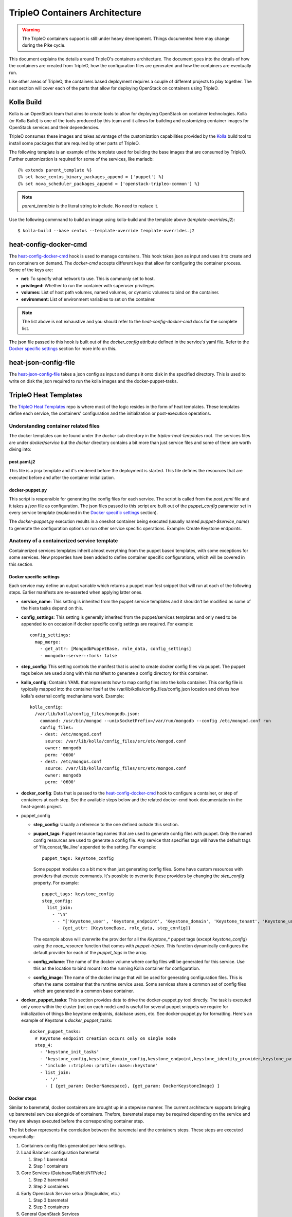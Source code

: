 TripleO Containers Architecture
================================

.. Warning::

   The TripleO containers support is still under heavy development. Things
   documented here may change during the Pike cycle.

This document explains the details around TripleO's containers architecture. The
document goes into the details of how the containers are created from TripleO,
how the configuration files are generated and how the containers are eventually
run.

Like other areas of TripleO, the containers based deployment requires a couple
of different projects to play together. The next section will cover each of the
parts that allow for deploying OpenStack on containers using TripleO.

Kolla Build
------------

Kolla is an OpenStack team that aims to create tools to allow for deploying
OpenStack on container technologies. Kolla (or Kolla Build) is one of the tools
produced by this team and it allows for building and customizing container
images for OpenStack services and their dependencies.

TripleO consumes these images and takes advantage of the customization
capabilities provided by the `Kolla`_ build tool to install some packages that
are required by other parts of TripleO.

The following template is an example of the template used for building the base
images that are consumed by TripleO. Further customization is required for some
of the services, like mariadb::


    {% extends parent_template %}
    {% set base_centos_binary_packages_append = ['puppet'] %}
    {% set nova_scheduler_packages_append = ['openstack-tripleo-common'] %}


.. note:: `parent_template` is the literal string to include. No need to replace
   it.

Use the following commnand to build an image using kolla-build and the template
above (`template-overrides.j2`)::

  $ kolla-build --base centos --template-override template-overrides.j2

.. _Kolla: https://docs.openstack.org/developer/kolla/image-building.html#dockerfile-customisation

heat-config-docker-cmd
----------------------

The `heat-config-docker-cmd`_ hook is used to manage containers. This hook takes json as
input and uses it to create and run containers on demand. The `docker-cmd`
accepts different keys that allow for configuring the container process. Some of
the keys are:

* **net**: To specify what network to use. This is commonly set to host.

* **privileged**: Whether to run the container with superuser privileges.

* **volumes**: List of host path volumes, named volumes, or dynamic volumes to
  bind on the container.

* **environment**: List of environment variables to set on the container.

.. note:: The list above is not exhaustive and you should refer to the
   `heat-config-docker-cmd` docs for the complete list.

The json file passed to this hook is built out of the `docker_config` attribute
defined in the service's yaml file. Refer to the `Docker specific settings`_
section for more info on this.

.. _heat-config-docker-cmd: https://github.com/openstack/heat-agents/tree/master/heat-config-docker-cmd

heat-json-config-file
---------------------

The `heat-json-config-file`_ takes a json config as input and dumps it onto disk
in the specified directory. This is used to write on disk the json required to
run the kolla images and the docker-puppet-tasks.

.. _heat-json-config-file: https://github.com/openstack/heat-agents/blob/master/heat-config-json-file/README.rst

TripleO Heat Templates
----------------------

The `TripleO Heat Templates`_ repo is where most of the logic resides in the form
of heat templates. These templates define each service, the containers'
configuration and the initialization or post-execution operations.

.. _TripleO Heat Templates: http://git.openstack.org/cgit/openstack/tripleo-heat-templates

Understanding container related files
~~~~~~~~~~~~~~~~~~~~~~~~~~~~~~~~~~~~~

The docker templates can be found under the `docker` sub directory in the
`tripleo-heat-templates` root. The services files are under `docker/service` but
the `docker` directory contains a bit more than just service files and some of
them are worth diving into:

post.yaml.j2
............

This file is a jinja template and it's rendered before the deployment is
started. This file defines the resources that are executed before and after the
container initialization.

.. _docker-puppet.py:

docker-puppet.py
................

This script is responsible for generating the config files for each service. The
script is called from the `post.yaml` file and it takes a `json` file as
configuration. The json files passed to this script are built out of the
`puppet_config` parameter set in every service template (explained in the
`Docker specific settings`_ section).

The `docker-puppet.py` execution results in a oneshot container being executed
(usually named `puppet-$service_name`) to generate the configuration options or
run other service specific operations. Example: Create Keystone endpoints.

Anatomy of a containerized service template
~~~~~~~~~~~~~~~~~~~~~~~~~~~~~~~~~~~~~~~~~~~

Containerized services templates inherit almost everything from the puppet based
templates, with some exceptions for some services. New properties have been
added to define container specific configurations, which will be covered in this
section.

Docker specific settings
........................

Each service may define an output variable which returns a puppet manifest
snippet that will run at each of the following steps. Earlier manifests
are re-asserted when applying latter ones.

* **service_name**: This setting is inherited from the puppet service templates
  and it shouldn't be modified as some of the hiera tasks depend on this.

* **config_settings**: This setting is generally inherited from the
  puppet/services templates and only need to be appended to on occasion if
  docker specific config settings are required. For example::

    config_settings:
      map_merge:
        - get_attr: [MongodbPuppetBase, role_data, config_settings]
        - mongodb::server::fork: false


* **step_config**: This setting controls the manifest that is used to create
  docker config files via puppet. The puppet tags below are used along with
  this manifest to generate a config directory for this container.

* **kolla_config**: Contains YAML that represents how to map config files into
  the kolla container. This config file is typically mapped into the container
  itself at the /var/lib/kolla/config_files/config.json location and drives how
  kolla's external config mechanisms work. Example::

      kolla_config:
        /var/lib/kolla/config_files/mongodb.json:
          command: /usr/bin/mongod --unixSocketPrefix=/var/run/mongodb --config /etc/mongod.conf run
          config_files:
          - dest: /etc/mongod.conf
            source: /var/lib/kolla/config_files/src/etc/mongod.conf
            owner: mongodb
            perm: '0600'
          - dest: /etc/mongos.conf
            source: /var/lib/kolla/config_files/src/etc/mongos.conf
            owner: mongodb
            perm: '0600'

* **docker_config**: Data that is passed to the `heat-config-docker-cmd`_ hook to
  configure a container, or step of containers at each step. See the available
  steps below and the related docker-cmd hook documentation in the heat-agents
  project.

* puppet_config

  * **step_config**: Usually a reference to the one defined outside this section.

  * **puppet_tags**: Puppet resource tag names that are used to generate config
    files with puppet. Only the named config resources are used to generate a
    config file. Any service that specifies tags will have the default tags of
    'file,concat,file_line' appended to the setting. For example::

      puppet_tags: keystone_config

    Some puppet modules do a bit more than just generating config files. Some have
    custom resources with providers that execute commands. It's possible to
    overwrite these providers by changing the `step_config` property. For example::

      puppet_tags: keystone_config
      step_config:
        list_join:
          - "\n"
          - - "['Keystone_user', 'Keystone_endpoint', 'Keystone_domain', 'Keystone_tenant', 'Keystone_user_role', 'Keystone_role', 'Keystone_service'].each |String $val| { noop_resource($val) }"
            - {get_attr: [KeystoneBase, role_data, step_config]}


    The example above will overwrite the provider for all the `Keystone_*` puppet
    tags (except `keystone_config`) using the `noop_resource` function that comes
    with `puppet-tripleo`. This function dynamically configures the default
    provider for each of the `puppet_tags` in the array.

  * **config_volume**: The name of the docker volume where config files will be
    generated for this service. Use this as the location to bind mount into the
    running Kolla container for configuration.

  * **config_image**: The name of the docker image that will be used for
    generating configuration files. This is often the same container that the
    runtime service uses. Some services share a common set of config files which
    are generated in a common base container.

* **docker_puppet_tasks**: This section provides data to drive the
  docker-puppet.py tool directly. The task is executed only once within the
  cluster (not on each node) and is useful for several puppet snippets we
  require for initialization of things like keystone endpoints, database users,
  etc. See docker-puppet.py for formatting. Here's an example of Keystone's
  `docker_puppet_tasks`::


      docker_puppet_tasks:
        # Keystone endpoint creation occurs only on single node
        step_4:
          - 'keystone_init_tasks'
          - 'keystone_config,keystone_domain_config,keystone_endpoint,keystone_identity_provider,keystone_paste_ini,keystone_role,keystone_service,keystone_tenant,keystone_user,keystone_user_role,keystone_domain'
          - 'include ::tripleo::profile::base::keystone'
          - list_join:
            - '/'
            - [ {get_param: DockerNamespace}, {get_param: DockerKeystoneImage} ]


Docker steps
............

Similar to baremetal, docker containers are brought up in a stepwise manner. The
current architecture supports bringing up baremetal services alongside of
containers. Thefore, baremetal steps may be required depending on the service
and they are always executed before the corresponding container step.

The list below represents the correlation between the baremetal and the
containers steps. These steps are executed sequentially:

#. Containers config files generated per hiera settings.
#. Load Balancer configuration baremetal

   #. Step 1 baremetal
   #. Step 1 containers

#. Core Services (Database/Rabbit/NTP/etc.)

   #. Step 2 baremetal
   #. Step 2 containers

#. Early Openstack Service setup (Ringbuilder, etc.)

   #. Step 3 baremetal
   #. Step 3 containers

#. General OpenStack Services

   #. Step 4 baremetal
   #. Step 4 containers
   #. Keystone containers post initialization (tenant, service, endpoint creation)

#. Service activation (Pacemaker)

   #. Step 5 baremetal
   #. Step 5 containers


Service Bootstrap
~~~~~~~~~~~~~~~~~

Bootstrapping services is a one-shot operation for most services and it's done
by defining a separate container that shares the same structure as the main
service container commonly defined under the `docker_step` number 3 (see `Docker
steps`_ section above).

Unlike normal service containers, the bootstrap container should be run in the
foreground - `detach: false` - so there can be more control on when the
execution is done and whether it succeeded or not.

Example taken from Glance's service file::


      docker_config:
        step_3:
          glance_api_db_sync:
            image: *glance_image
            net: host
            privileged: false
            detach: false
            volumes: &glance_volumes
              - /var/lib/kolla/config_files/glance-api.json:/var/lib/kolla/config_files/config.json
              - /etc/localtime:/etc/localtime:ro
              - /lib/modules:/lib/modules:ro
              - /var/lib/config-data/glance_api/:/var/lib/kolla/config_files/src:ro
              - /run:/run
              - /dev:/dev
              - /etc/hosts:/etc/hosts:ro
            environment:
              - KOLLA_BOOTSTRAP=True
              - KOLLA_CONFIG_STRATEGY=COPY_ALWAYS
        step_4:
          glance_api:
            image: *glance_image
            net: host
            privileged: false
            restart: always
            volumes: *glance_volumes
            environment:
              - KOLLA_CONFIG_STRATEGY=COPY_ALWAYS
